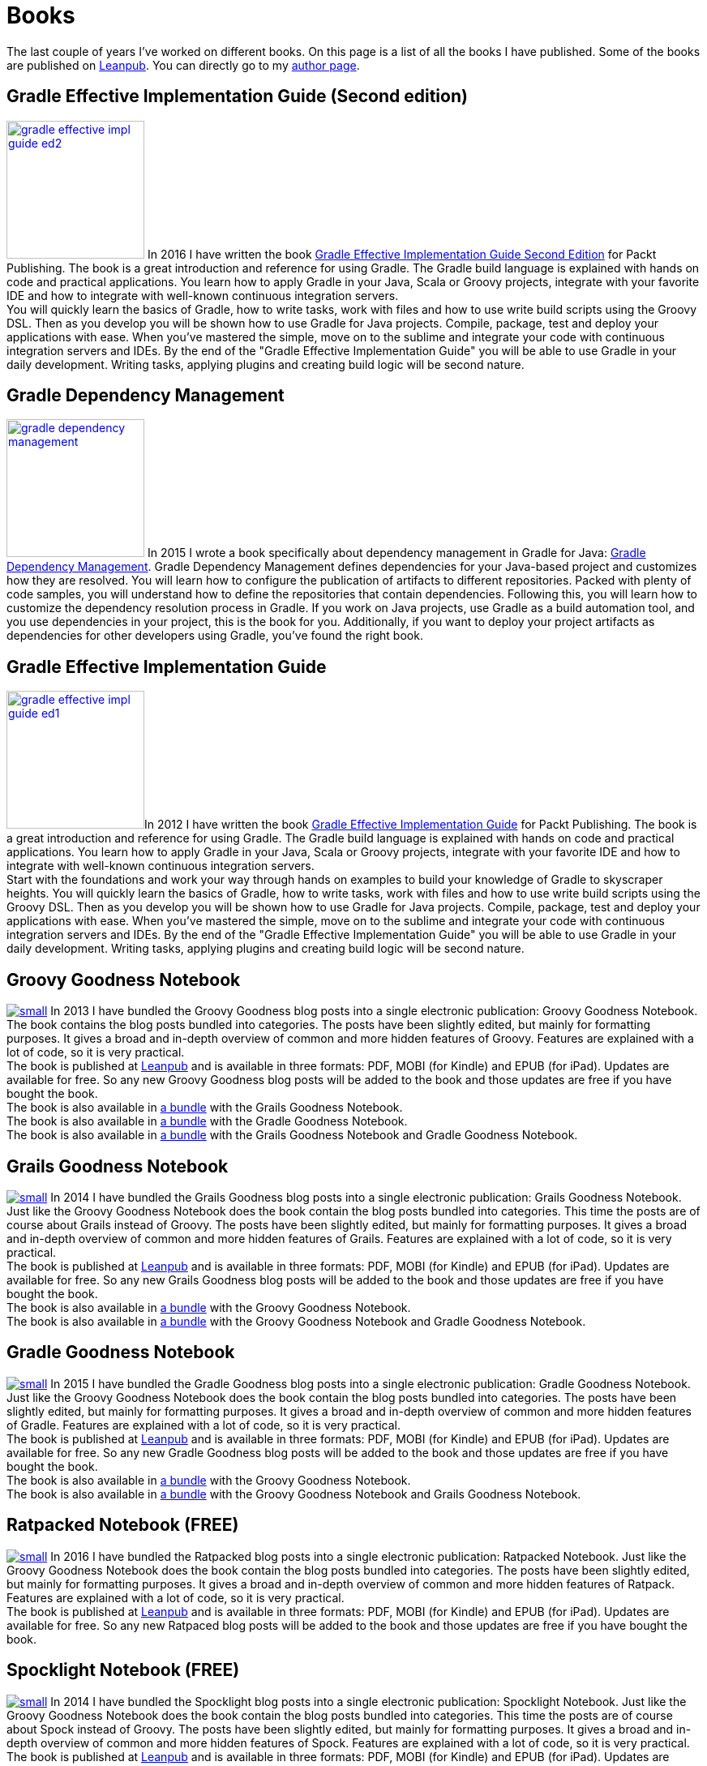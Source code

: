 = Books
:jbake-type: page
:imagesdir: ../images
:idprefix:

The last couple of years I've worked on different books. On this page is a list of all the books I have published. Some of the books are published on http://www.leanpub.com[Leanpub]. You can directly go to my https://leanpub.com/u/mrhaki[author page].

== Gradle Effective Implementation Guide (Second edition)

image:gradle-effective-impl-guide-ed2.jpg[width=170,float="left",role="photo",link="https://www.packtpub.com/web-development/gradle-effective-implementations-guide-second-edition"] In 2016 I have written the book
https://www.packtpub.com/web-development/gradle-effective-implementations-guide-second-edition[Gradle Effective Implementation Guide Second Edition]
for Packt Publishing.
The book is a great introduction and reference for using Gradle.
The Gradle build language is explained with hands on code and practical applications.
You learn how to apply Gradle in your Java, Scala or Groovy projects, integrate with your favorite
IDE and how to integrate with well-known continuous integration servers. +
You will quickly learn the basics of Gradle, how to write tasks, work with files and how to use write build scripts using the Groovy DSL. Then as you develop you will be shown how to use Gradle for Java projects. Compile, package, test and deploy your applications with ease. When you’ve mastered the simple, move on to the sublime and integrate your code with continuous integration servers and IDEs. By the end of the "Gradle Effective Implementation Guide" you will be able to use Gradle in your daily development. Writing tasks, applying plugins and creating build logic will be second nature.


== Gradle Dependency Management

image:gradle-dependency-management.jpg[width=170,float="left",role="photo",link="https://www.packtpub.com/application-development/gradle-dependency-management"] In 2015 I wrote a book specifically about dependency management in Gradle for Java: https://www.packtpub.com/application-development/gradle-dependency-management[Gradle Dependency Management].
Gradle Dependency Management defines dependencies for your Java-based project and customizes how they are resolved. You will learn how to configure the publication of artifacts to different repositories. Packed with plenty of code samples, you will understand how to define the repositories that contain dependencies. Following this, you will learn how to customize the dependency resolution process in Gradle.
If you work on Java projects, use Gradle as a build automation tool, and you use dependencies in your project, this is the book for you. Additionally, if you want to deploy your project artifacts as dependencies for other developers using Gradle, you've found the right book.


== Gradle Effective Implementation Guide

image:gradle-effective-impl-guide-ed1.jpg[width=170,float="left",role="photo",link="https://www.packtpub.com/application-development/gradle-effective-implementation-guide"]In 2012 I have written the book
https://www.packtpub.com/application-development/gradle-effective-implementation-guide[Gradle Effective Implementation Guide] for Packt Publishing.
The book is a great introduction and reference for using Gradle.
The Gradle build language is explained with hands on code and practical applications.
You learn how to apply Gradle in your Java, Scala or Groovy projects, integrate with your favorite
IDE and how to integrate with well-known continuous integration servers. +
Start with the foundations and work your way through hands on examples to build your knowledge of Gradle to skyscraper heights. You will quickly learn the basics of Gradle, how to write tasks, work with files and how to use write build scripts using the Groovy DSL. Then as you develop you will be shown how to use Gradle for Java projects. Compile, package, test and deploy your applications with ease. When you’ve mastered the simple, move on to the sublime and integrate your code with continuous integration servers and IDEs. By the end of the "Gradle Effective Implementation Guide" you will be able to use Gradle in your daily development. Writing tasks, applying plugins and creating build logic will be second nature.

== Groovy Goodness Notebook

image:http://titlepages.leanpub.com/groovy-goodness-notebook/small[float="left",role="photo",link="http://www.leanpub.com/groovy-goodness-notebook"] In 2013 I have bundled the Groovy Goodness blog posts into a single electronic publication: Groovy Goodness Notebook. The book contains the blog posts bundled into categories. The posts have been slightly edited, but mainly for formatting purposes. It gives a broad and in-depth overview of common and more hidden features of Groovy. Features are explained with a lot of code, so it is very practical. +
The book is published at https://leanpub.com/u/mrhaki[Leanpub] and is available in three formats: PDF, MOBI (for Kindle) and EPUB (for iPad). Updates are available for free. So any new Groovy Goodness blog posts will be added to the book and those updates are free if you have bought the book. +
The book is also available in https://leanpub.com/b/groovygrails-goodness-notebooks[a bundle] with the Grails Goodness Notebook. +
The book is also available in https://leanpub.com/b/groovyandgradlegoodnessnotebooks[a bundle] with the Gradle Goodness Notebook. +
The book is also available in https://leanpub.com/b/groovygrailsgradlegoodnessnotebooks[a bundle] with the Grails Goodness Notebook and Gradle Goodness Notebook.


== Grails Goodness Notebook

image:http://titlepages.leanpub.com/grails-goodness-notebook/small[float="left",role="photo",link="http://www.leanpub.com/grails-goodness-notebook"] In 2014 I have bundled the Grails Goodness blog posts into a single electronic publication: Grails Goodness Notebook. Just like the Groovy Goodness Notebook does the book contain the blog posts bundled into categories. This time the posts are of course about Grails instead of Groovy. The posts have been slightly edited, but mainly for formatting purposes. It gives a broad and in-depth overview of common and more hidden features of Grails. Features are explained with a lot of code, so it is very practical. +
The book is published at https://leanpub.com/u/mrhaki[Leanpub] and is available in three formats: PDF, MOBI (for Kindle) and EPUB (for iPad). Updates are available for free. So any new Grails Goodness blog posts will be added to the book and those updates are free if you have bought the book. +
The book is also available in https://leanpub.com/b/groovygrails-goodness-notebooks[a bundle] with the Groovy Goodness Notebook. +
The book is also available in https://leanpub.com/b/groovygrailsgradlegoodnessnotebooks[a bundle] with the Groovy Goodness Notebook and Gradle Goodness Notebook.

== Gradle Goodness Notebook

image:http://titlepages.leanpub.com/gradle-goodness-notebook/small[float="left",role="photo",link="http://www.leanpub.com/gradle-goodness-notebook"] In 2015 I have bundled the Gradle Goodness blog posts into a single electronic publication: Gradle Goodness Notebook. Just like the Groovy Goodness Notebook does the book contain the blog posts bundled into categories. The posts have been slightly edited, but mainly for formatting purposes. It gives a broad and in-depth overview of common and more hidden features of Gradle. Features are explained with a lot of code, so it is very practical. +
The book is published at https://leanpub.com/u/mrhaki[Leanpub] and is available in three formats: PDF, MOBI (for Kindle) and EPUB (for iPad). Updates are available for free. So any new Gradle Goodness blog posts will be added to the book and those updates are free if you have bought the book. +
The book is also available in https://leanpub.com/b/groovyandgradlegoodnessnotebooks[a bundle] with the Groovy Goodness Notebook. +
The book is also available in https://leanpub.com/b/groovygrailsgradlegoodnessnotebooks[a bundle] with the Groovy Goodness Notebook and Grails Goodness Notebook.

== Ratpacked Notebook (FREE)

image:http://titlepages.leanpub.com/ratpacked-notebook/small[float="left",role="photo",link="http://www.leanpub.com/ratpacked-notebook"]
In 2016 I have bundled the Ratpacked blog posts into a single electronic publication: Ratpacked Notebook. Just like the Groovy Goodness Notebook does the book contain the blog posts bundled into categories. The posts have been slightly edited, but mainly for formatting purposes. It gives a broad and in-depth overview of common and more hidden features of Ratpack. Features are explained with a lot of code, so it is very practical. +
The book is published at https://leanpub.com/u/mrhaki[Leanpub] and is available in three formats: PDF, MOBI (for Kindle) and EPUB (for iPad). Updates are available for free. So any new Ratpaced blog posts will be added to the book and those updates are free if you have bought the book.

== Spocklight Notebook (FREE)

image:http://titlepages.leanpub.com/spockframeworknotebook/small[float="left",role="photo",link="http://www.leanpub.com/spockframeworknotebook"] In 2014 I have bundled the Spocklight blog posts into a single electronic publication: Spocklight Notebook. Just like the Groovy Goodness Notebook does the book contain the blog posts bundled into categories. This time the posts are of course about Spock instead of Groovy. The posts have been slightly edited, but mainly for formatting purposes. It gives a broad and in-depth overview of common and more hidden features of Spock. Features are explained with a lot of code, so it is very practical. +
The book is published at https://leanpub.com/u/mrhaki[Leanpub] and is available in three formats: PDF, MOBI (for Kindle) and EPUB (for iPad). Updates are available for free. So any new Grails Goodness blog posts will be added to the book and those updates are free if you have bought the book.

== Awesome Asciidoctor Notebook (FREE)

image:http://titlepages.leanpub.com/awesomeasciidoctornotebook/small[float="left",role="photo",link="http://www.leanpub.com/awesomeasciidoctornotebook"] In 2015 I have bundled the Awesome Asciidoctor blog posts into a single electronic publication: Awesome Asciidoctor Notebook. Just like the Groovy Goodness Notebook does the book contain the blog posts bundled into categories. This time the posts are of course about Asciidoctor instead of Groovy. The posts have been slightly edited, but mainly for formatting purposes. It gives a broad and in-depth overview of common and more hidden features of Asciidoctor. Features are explained with a lot of code, so it is very practical. +
The book is published at https://leanpub.com/u/mrhaki[Leanpub] and is available in three formats: PDF, MOBI (for Kindle) and EPUB (for iPad). Updates are available for free. So any new Grails Goodness blog posts will be added to the book and those updates are free if you have bought the book.

